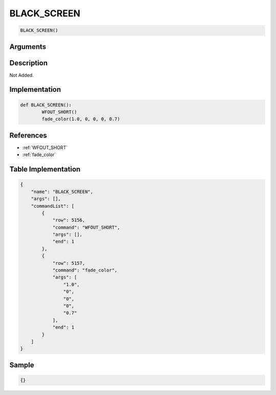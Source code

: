 .. _BLACK_SCREEN:

BLACK_SCREEN
========================

.. code-block:: text

	BLACK_SCREEN()


Arguments
------------


Description
-------------

Not Added.

Implementation
-------------

.. code-block:: python

	def BLACK_SCREEN():
		WFOUT_SHORT()
		fade_color(1.0, 0, 0, 0, 0.7)

References
-------------
* :ref:`WFOUT_SHORT`
* :ref:`fade_color`

Table Implementation
-------------

.. code-block:: json

	{
	    "name": "BLACK_SCREEN",
	    "args": [],
	    "commandList": [
	        {
	            "row": 5156,
	            "command": "WFOUT_SHORT",
	            "args": [],
	            "end": 1
	        },
	        {
	            "row": 5157,
	            "command": "fade_color",
	            "args": [
	                "1.0",
	                "0",
	                "0",
	                "0",
	                "0.7"
	            ],
	            "end": 1
	        }
	    ]
	}

Sample
-------------

.. code-block:: json

	{}
